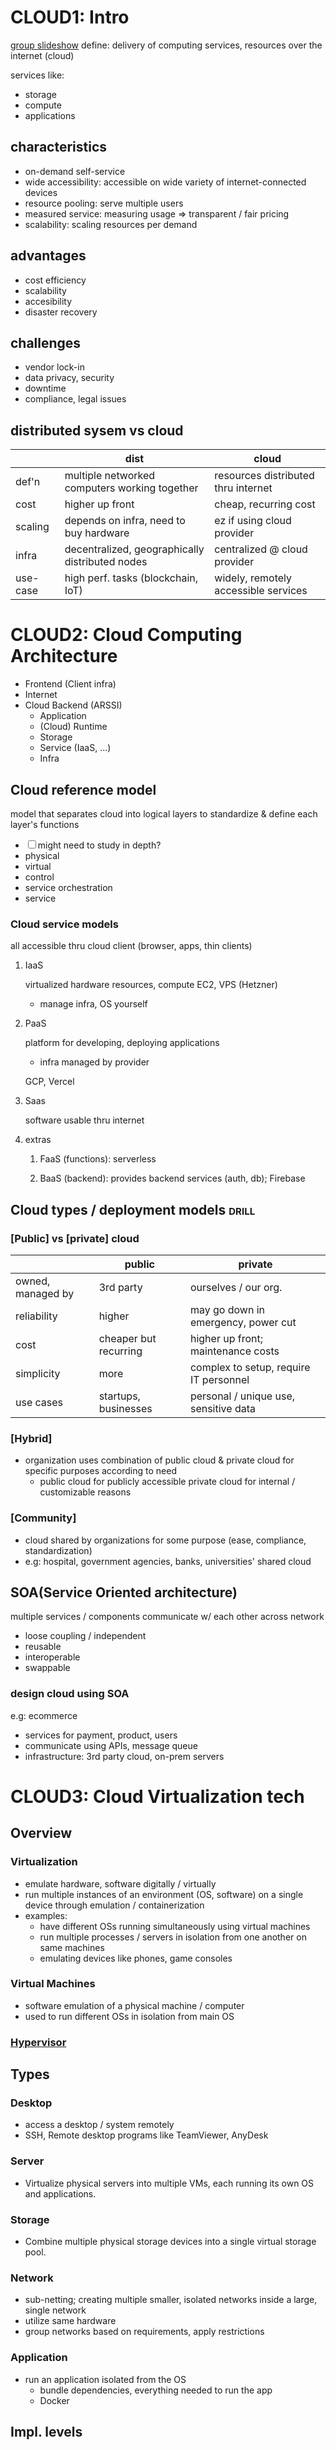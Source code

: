 * CLOUD1: Intro 
[[https://docs.google.com/presentation/d/1w-yZgtlIw6F4ufDWVvwAlkoRyx7gHa3X1PsD_SLZLr0/edit?usp=sharing][group slideshow]]
define: delivery of computing services, resources over the internet (cloud)

services like:
- storage
- compute
- applications
** characteristics
- on-demand self-service
- wide accessibility: accessible on wide variety of internet-connected devices
- resource pooling: serve multiple users
- measured service: measuring usage => transparent / fair pricing
- scalability: scaling resources per demand
** advantages
- cost efficiency
- scalability
- accesibility
- disaster recovery

** challenges
- vendor lock-in
- data privacy, security
- downtime
- compliance, legal issues

** distributed sysem vs cloud
|          | dist                                            | cloud                                |
|----------+-------------------------------------------------+--------------------------------------|
| def'n    | multiple networked computers working together   | resources distributed thru internet  |
| cost     | higher up front                                 | cheap, recurring cost                |
| scaling  | depends on infra, need to buy hardware          | ez if using cloud provider           |
| infra    | decentralized, geographically distributed nodes | centralized @ cloud provider         |
| use-case | high perf. tasks (blockchain, IoT)              | widely, remotely accessible services |

* CLOUD2: Cloud Computing Architecture
- Frontend (Client infra)
- Internet
- Cloud Backend (ARSSI)
  + Application
  + (Cloud) Runtime
  + Storage
  + Service (IaaS, ...)
  + Infra
** Cloud reference model
# like OSI
model that separates cloud into logical layers
to standardize & define each layer's functions 

- [ ] might need to study in depth?
- physical
- virtual
- control
- service orchestration
- service
*** Cloud service models
all accessible thru cloud client (browser, apps, thin clients)
**** IaaS
virtualized hardware resources, compute
EC2, VPS (Hetzner)
- manage infra, OS yourself
**** PaaS
platform for developing, deploying applications 
- infra managed by provider
GCP, Vercel
**** Saas
software usable thru internet
**** extras
***** FaaS (functions): serverless
***** BaaS (backend): provides backend services (auth, db); Firebase
** Cloud types / deployment models :drill:
SCHEDULED: <2025-03-26 Wed>
:PROPERTIES:
:ID:       6769c8b3-daf5-4ea6-886e-e344f025d04d
:DRILL_LAST_INTERVAL: 3.86
:DRILL_REPEATS_SINCE_FAIL: 2
:DRILL_TOTAL_REPEATS: 1
:DRILL_FAILURE_COUNT: 0
:DRILL_AVERAGE_QUALITY: 3.0
:DRILL_EASE: 2.36
:DRILL_LAST_QUALITY: 3
:DRILL_LAST_REVIEWED: [Y-03-22 Sat 09:%]
:END:
#
*** [Public] vs [private] cloud
|                   | public                | private                                |
|-------------------+-----------------------+----------------------------------------|
| owned, managed by | 3rd party             | ourselves / our org.                   |
| reliability       | higher                | may go down in emergency, power cut    |
| cost              | cheaper but recurring | higher up front; maintenance costs     |
| simplicity        | more                  | complex to setup, require IT personnel |
| use cases         | startups, businesses  | personal / unique use, sensitive data  |

*** [Hybrid]
- organization uses combination of public cloud & private cloud
  for specific purposes according to need
  + public cloud for publicly accessible
    private cloud for internal / customizable reasons

*** [Community]
- cloud shared by organizations for some purpose (ease, compliance, standardization)
- e.g: hospital, government agencies, banks, universities' shared cloud

** SOA(Service Oriented architecture)
multiple services / components communicate w/ each other across network
- loose coupling / independent
- reusable
- interoperable
- swappable
*** design cloud using SOA
e.g: ecommerce
- services for payment, product, users
- communicate using APIs, message queue
- infrastructure: 3rd party cloud, on-prem servers

* CLOUD3: Cloud Virtualization tech
** Overview
*** *Virtualization*
- emulate hardware, software digitally / virtually
- run multiple instances of an environment (OS, software)
  on a single device through emulation / containerization
- examples:
  * have different OSs running simultaneously using virtual machines
  * run multiple processes / servers in isolation from one another on same machines
  * emulating devices like phones, game consoles 

*** Virtual Machines
- software emulation of a physical machine / computer
- used to run different OSs in isolation from main OS

*** [[id:a0b6819e-e93e-4b27-84f3-b8dd7a52248e][Hypervisor]]

** Types
*** Desktop
- access a desktop / system remotely
- SSH, Remote desktop programs like TeamViewer, AnyDesk
*** Server
- Virtualize physical servers into multiple VMs,
  each running its own OS and applications.
*** Storage
- Combine multiple physical storage devices into
  a single virtual storage pool.
*** Network
- sub-netting; creating multiple smaller, isolated networks
  inside a large, single network
- utilize same hardware
- group networks based on requirements,
  apply restrictions
*** Application
- run an application isolated from the OS
  + bundle dependencies, everything needed to run the app
  + Docker
** Impl. levels 
*** ISA (Instruction Set Architecture) level
# remember intel 8085 from microprocessors
- emulate one processor / machine's instruction set on another
- allows executing machine code instructions of older / different architectures
- e.g: Apple Rosetta for translating x86 instructions to ARM (not necessarily ISA but meh)

*** Hardware level
type 1 hypervisors

*** OS level 
type 2 hypervisors

*** Library level
- applications often make API calls to specific libraries
- these libraries can be simulated / translated
- e.g: Wine for translating windows APIs to POSIX ones

*** User Application level
- applications are run in an isolated, sandbox environment
- e.g: CLR (.NET), JVM (java) for running applications in their specific VM
  + allow cross-platform support, "write once, run anywhere"
    
** Benefits
- full utilization of hardware resources' capacity
- simplified installation / setup
  + e.g: simpler to run different OS on virtual machine, 
    compared to installing locally, allocating partition, managing deps
- isolation 
  + prevent conflicts such as different processes requiring different dependency versions
  + security
- reduced costs, compared to using separate device for each instance
- reduce downtime by using backup servers when one is down?
  
** Server / cloud virtualization (resource pooling)
- cloud / hosting providers provide services to multiple users,
  then run all users' instances on single machine
  using isolated VMs
  + e.g: Data centers, AWS EC2, Vercel
** Hypervisor 
:PROPERTIES:
:ID:       a0b6819e-e93e-4b27-84f3-b8dd7a52248e
:END:
# aka hypervisor management software
- software for creating, running, managing virtual machines
- intermediary between hardware & VMs
- allocates computing resources to VMs

- type 1: run on bare-metal (directly on top of hardware)
  + Proxmox, KVM (linux kernel module for high-performance virtualization)

- type 2: run on top of host OS
  + VirtualBox, GNOME Boxes

*** full virtualization
- hypervisor emulates hardware to let guest OS run / work normally
- Hyper-V, KVM w/o VirtIO

*** para virtualization
- guest OS unmodified to interact w/ hypervisor, bare-metal; better perf 
  + OS must be modifiable to work w/ para (Linux, FreeBSD)
- Xen, KVM w/ VirtIO

** Virutal infra. requirements
*** Hardware
- can generally be scaled vertically (adding more resources to single machine)

- high performance, durable CPU, RAM, storage
- RAID for redundancy, reliability
- high-speed, high-traffic networking
- backup systems / nodes
*** Software
- hypervisors, host OS optimized for server
- monitoring
- firewall
- backup
* CLOUD4: MapReduce
- mechanism for processing large datasets across multiple nodes

Map: data processing; loop for all data
Reduce: Aggregation; calculate something using all processed data

- e.g: AWS EMR, Google DataProc,
** advantages
- fault tolerance: auto recovery
- scalability
- cost effective
- speed: due to parallel processing
** applications
- analyzing server logs to detect threats
- recommendation systems
- data analysis, warehousing
- text sentiment analysis
- e.g: counting errors in dataset of words
  + Map: split data into words, check errors
  + Shuffle: grouping (based on similarity, identifiers)
  + Reduce: sum errors
* CLOUD5: Cloud Security
** measures
- firewall
- encryption
- MFA
- IAM, whitelist, blocklist (IPs, domains)
- IDS, monitoring
- logging
- regular audits, vulnerability scanning
** threats / challenges
- DDoS
- data breach, hack
- insecure APIs, applications
- downtime
- compliance
- data loss

** Identity Management 
mechanisms for managing users, authorization, roles
** Access Control
mechanisms for managing access permissions 
*** RBAC (role based)
*** ABAC (attribute based)
user attributes (department)
resource attributes (confidential)
*** MAC (Mandatory)
strict; enforced by sysadmin based on clearance levels
** Encryption techniques
*** Symmetric 
- same key for encryption / decryption
- AES (Advanced Encrytion Standard)
*** Asymmetric
- public to encrypt, private to decrypt
- RSA
*** Hashing
- calculate hash value using data to verify integrity
- sha-256 checksum
*** End to End Encryption
- data encryped at rest; encrypted data sent, decrypted @ other end
- minimizes risk in case of network interception
*** Hybrid
- combines AES & RSA
- used by SSL / TLS in web-based connections
* CLOUD6
** Aneka (theory only in syllabus)
[[http://www.manjrasoft.com/aneka_architecture.html][architecture]]
** Google AppEngine
** Scientific applications
- data storing, warehousing for research
- data analysis of large dataset
- simulations
- predictions (weather)
- high performance computing
- astrononmy
- genomics (DNA analysis) AWS Genomics
* AWS
** Computing
*** EC2
virtual servers, basically VPS
*** ELB (Elastic Load Balancing)
*** Lambda 
serverless computing
** Storage
*** Glacier (low cost archival, backup)
*** S3 (simple storage service)
scalable storage for files, backups, static sites
bucket: logical container
** Database
*** RDS (relational database service)
managed sql databases
*** DynamDB (noSQL)
** Networking
*** Route 53
*** VPC
isolated network?
*** CloudFront
CDN; fast, nearby content distribution
*** Direct Connect
** IAM (Identity & Access Management)
- manage access to AWS resources for users, groups, roles
* LAB
# aws services are pay as you go i.e. costs increase as instances run for longer
** 1: [[https://aws.amazon.com/s3/][AWS S3]] (Simple Storage Service)
:PROPERTIES:
:ID:       fd132363-5995-4226-a7c8-d9d82f36c1d0
:END:
# do these only if interested / time?
[[https://awsacademy.instructure.com/courses/41218/modules][AWS intro course]]
[[https://www.coursera.org/learn/aws-cloud-technical-essentials?specialization=aws-cloud-solutions-architect][Coursera course]]
- storage (in "buckets")
*** steps
- search for s3
- create new bucket
- set config options
- freely add data, files
** 2: EC2 (Elastic Compute Cloud)
- AWS service that allows users to rent virtual machine
  to run their own computer applications
- Amazon Machine Image (AMI) 
  used to create VM instance
*** Steps
- go to aws dashboard
- search for ec2
- go to create instance
- configure instance
  + selecting OS, instance type (nano t2, supercomputer, different configs of hardware, OS), location
** SaaS: Figma
** <2024-12-14 Sat>
*** Aneka
*** VPC
- VPC provided by multiple providers (AWS, Google, ...)

[[https://www.youtube.com/watch?v=7_NNlnH7sAg&pp=ygUSdGlueSB0ZWNobmljYWwgdnBj][video: short intro]]
[[https://www.youtube.com/watch?v=43tIX7901Gs][video: how to setup vpc]]

[[https://docs.aws.amazon.com/vpc/latest/userguide/vpn-connections.html]]
** questions imp. for lab exam
# not sure about aws stuff
- s3
- ec2
- VPC public
- virtualization using virtual box
** Cloud Computing Lab (make reports using these)
- Desktop virtualization
  - Download and install VMware
  - Install Ubuntu

- Create account on AWS and configure EC2 computing on AWS.

- Configure S3 storage bucket and upload a simple text file.

- Configure IAM policy.

- Create VPC (Virtual Private Computing on AWS).

- Visit any cloud computing service provider or data center and prepare a report about it.

